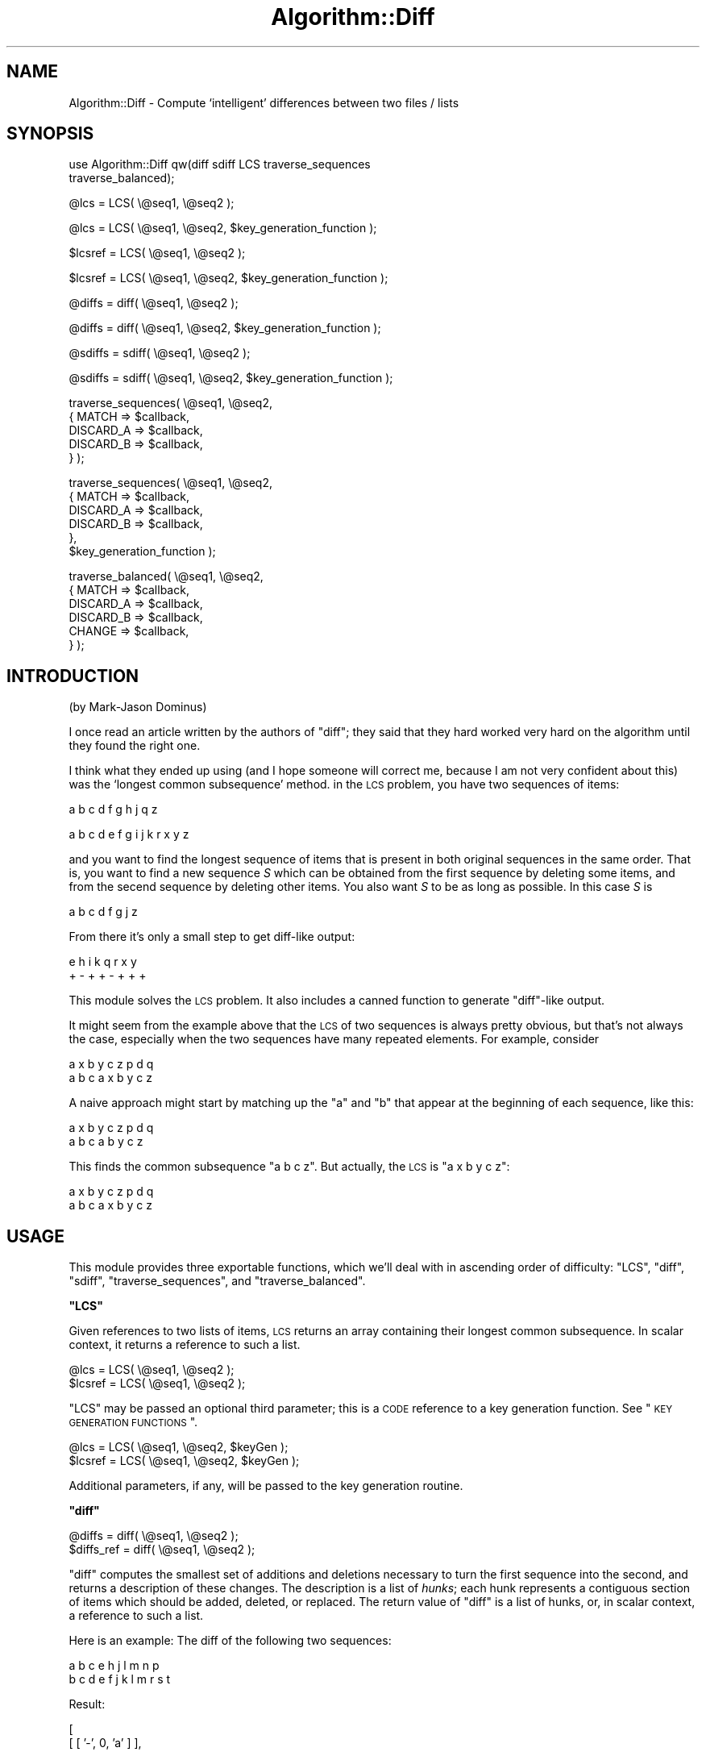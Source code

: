 .\" Automatically generated by Pod::Man v1.37, Pod::Parser v1.3
.\"
.\" Standard preamble:
.\" ========================================================================
.de Sh \" Subsection heading
.br
.if t .Sp
.ne 5
.PP
\fB\\$1\fR
.PP
..
.de Sp \" Vertical space (when we can't use .PP)
.if t .sp .5v
.if n .sp
..
.de Vb \" Begin verbatim text
.ft CW
.nf
.ne \\$1
..
.de Ve \" End verbatim text
.ft R
.fi
..
.\" Set up some character translations and predefined strings.  \*(-- will
.\" give an unbreakable dash, \*(PI will give pi, \*(L" will give a left
.\" double quote, and \*(R" will give a right double quote.  | will give a
.\" real vertical bar.  \*(C+ will give a nicer C++.  Capital omega is used to
.\" do unbreakable dashes and therefore won't be available.  \*(C` and \*(C'
.\" expand to `' in nroff, nothing in troff, for use with C<>.
.tr \(*W-|\(bv\*(Tr
.ds C+ C\v'-.1v'\h'-1p'\s-2+\h'-1p'+\s0\v'.1v'\h'-1p'
.ie n \{\
.    ds -- \(*W-
.    ds PI pi
.    if (\n(.H=4u)&(1m=24u) .ds -- \(*W\h'-12u'\(*W\h'-12u'-\" diablo 10 pitch
.    if (\n(.H=4u)&(1m=20u) .ds -- \(*W\h'-12u'\(*W\h'-8u'-\"  diablo 12 pitch
.    ds L" ""
.    ds R" ""
.    ds C` ""
.    ds C' ""
'br\}
.el\{\
.    ds -- \|\(em\|
.    ds PI \(*p
.    ds L" ``
.    ds R" ''
'br\}
.\"
.\" If the F register is turned on, we'll generate index entries on stderr for
.\" titles (.TH), headers (.SH), subsections (.Sh), items (.Ip), and index
.\" entries marked with X<> in POD.  Of course, you'll have to process the
.\" output yourself in some meaningful fashion.
.if \nF \{\
.    de IX
.    tm Index:\\$1\t\\n%\t"\\$2"
..
.    nr % 0
.    rr F
.\}
.\"
.\" For nroff, turn off justification.  Always turn off hyphenation; it makes
.\" way too many mistakes in technical documents.
.hy 0
.if n .na
.\"
.\" Accent mark definitions (@(#)ms.acc 1.5 88/02/08 SMI; from UCB 4.2).
.\" Fear.  Run.  Save yourself.  No user-serviceable parts.
.    \" fudge factors for nroff and troff
.if n \{\
.    ds #H 0
.    ds #V .8m
.    ds #F .3m
.    ds #[ \f1
.    ds #] \fP
.\}
.if t \{\
.    ds #H ((1u-(\\\\n(.fu%2u))*.13m)
.    ds #V .6m
.    ds #F 0
.    ds #[ \&
.    ds #] \&
.\}
.    \" simple accents for nroff and troff
.if n \{\
.    ds ' \&
.    ds ` \&
.    ds ^ \&
.    ds , \&
.    ds ~ ~
.    ds /
.\}
.if t \{\
.    ds ' \\k:\h'-(\\n(.wu*8/10-\*(#H)'\'\h"|\\n:u"
.    ds ` \\k:\h'-(\\n(.wu*8/10-\*(#H)'\`\h'|\\n:u'
.    ds ^ \\k:\h'-(\\n(.wu*10/11-\*(#H)'^\h'|\\n:u'
.    ds , \\k:\h'-(\\n(.wu*8/10)',\h'|\\n:u'
.    ds ~ \\k:\h'-(\\n(.wu-\*(#H-.1m)'~\h'|\\n:u'
.    ds / \\k:\h'-(\\n(.wu*8/10-\*(#H)'\z\(sl\h'|\\n:u'
.\}
.    \" troff and (daisy-wheel) nroff accents
.ds : \\k:\h'-(\\n(.wu*8/10-\*(#H+.1m+\*(#F)'\v'-\*(#V'\z.\h'.2m+\*(#F'.\h'|\\n:u'\v'\*(#V'
.ds 8 \h'\*(#H'\(*b\h'-\*(#H'
.ds o \\k:\h'-(\\n(.wu+\w'\(de'u-\*(#H)/2u'\v'-.3n'\*(#[\z\(de\v'.3n'\h'|\\n:u'\*(#]
.ds d- \h'\*(#H'\(pd\h'-\w'~'u'\v'-.25m'\f2\(hy\fP\v'.25m'\h'-\*(#H'
.ds D- D\\k:\h'-\w'D'u'\v'-.11m'\z\(hy\v'.11m'\h'|\\n:u'
.ds th \*(#[\v'.3m'\s+1I\s-1\v'-.3m'\h'-(\w'I'u*2/3)'\s-1o\s+1\*(#]
.ds Th \*(#[\s+2I\s-2\h'-\w'I'u*3/5'\v'-.3m'o\v'.3m'\*(#]
.ds ae a\h'-(\w'a'u*4/10)'e
.ds Ae A\h'-(\w'A'u*4/10)'E
.    \" corrections for vroff
.if v .ds ~ \\k:\h'-(\\n(.wu*9/10-\*(#H)'\s-2\u~\d\s+2\h'|\\n:u'
.if v .ds ^ \\k:\h'-(\\n(.wu*10/11-\*(#H)'\v'-.4m'^\v'.4m'\h'|\\n:u'
.    \" for low resolution devices (crt and lpr)
.if \n(.H>23 .if \n(.V>19 \
\{\
.    ds : e
.    ds 8 ss
.    ds o a
.    ds d- d\h'-1'\(ga
.    ds D- D\h'-1'\(hy
.    ds th \o'bp'
.    ds Th \o'LP'
.    ds ae ae
.    ds Ae AE
.\}
.rm #[ #] #H #V #F C
.\" ========================================================================
.\"
.IX Title "Algorithm::Diff 3"
.TH Algorithm::Diff 3 "2014-04-08" "perl v5.8.7" "User Contributed Perl Documentation"
.SH "NAME"
Algorithm::Diff \- Compute `intelligent' differences between two files / lists
.SH "SYNOPSIS"
.IX Header "SYNOPSIS"
.Vb 2
\&  use Algorithm::Diff qw(diff sdiff LCS traverse_sequences
\&                         traverse_balanced);
.Ve
.PP
.Vb 1
\&  @lcs    = LCS( \e@seq1, \e@seq2 );
.Ve
.PP
.Vb 1
\&  @lcs    = LCS( \e@seq1, \e@seq2, $key_generation_function );
.Ve
.PP
.Vb 1
\&  $lcsref = LCS( \e@seq1, \e@seq2 );
.Ve
.PP
.Vb 1
\&  $lcsref = LCS( \e@seq1, \e@seq2, $key_generation_function );
.Ve
.PP
.Vb 1
\&  @diffs = diff( \e@seq1, \e@seq2 );
.Ve
.PP
.Vb 1
\&  @diffs = diff( \e@seq1, \e@seq2, $key_generation_function );
.Ve
.PP
.Vb 1
\&  @sdiffs = sdiff( \e@seq1, \e@seq2 );
.Ve
.PP
.Vb 1
\&  @sdiffs = sdiff( \e@seq1, \e@seq2, $key_generation_function );
.Ve
.PP
.Vb 5
\&  traverse_sequences( \e@seq1, \e@seq2,
\&                     { MATCH => $callback,
\&                       DISCARD_A => $callback,
\&                       DISCARD_B => $callback,
\&                     } );
.Ve
.PP
.Vb 6
\&  traverse_sequences( \e@seq1, \e@seq2,
\&                     { MATCH => $callback,
\&                       DISCARD_A => $callback,
\&                       DISCARD_B => $callback,
\&                     },
\&                     $key_generation_function );
.Ve
.PP
.Vb 6
\&  traverse_balanced( \e@seq1, \e@seq2,
\&                     { MATCH => $callback,
\&                       DISCARD_A => $callback,
\&                       DISCARD_B => $callback,
\&                       CHANGE    => $callback,
\&                     } );
.Ve
.SH "INTRODUCTION"
.IX Header "INTRODUCTION"
(by Mark-Jason Dominus)
.PP
I once read an article written by the authors of \f(CW\*(C`diff\*(C'\fR; they said
that they hard worked very hard on the algorithm until they found the
right one.
.PP
I think what they ended up using (and I hope someone will correct me,
because I am not very confident about this) was the `longest common
subsequence' method.  in the \s-1LCS\s0 problem, you have two sequences of
items:
.PP
.Vb 1
\&        a b c d f g h j q z
.Ve
.PP
.Vb 1
\&        a b c d e f g i j k r x y z
.Ve
.PP
and you want to find the longest sequence of items that is present in
both original sequences in the same order.  That is, you want to find
a new sequence \fIS\fR which can be obtained from the first sequence by
deleting some items, and from the secend sequence by deleting other
items.  You also want \fIS\fR to be as long as possible.  In this case
\&\fIS\fR is
.PP
.Vb 1
\&        a b c d f g j z
.Ve
.PP
From there it's only a small step to get diff-like output:
.PP
.Vb 2
\&        e   h i   k   q r x y 
\&        +   - +   +   - + + +
.Ve
.PP
This module solves the \s-1LCS\s0 problem.  It also includes a canned
function to generate \f(CW\*(C`diff\*(C'\fR\-like output.
.PP
It might seem from the example above that the \s-1LCS\s0 of two sequences is
always pretty obvious, but that's not always the case, especially when
the two sequences have many repeated elements.  For example, consider
.PP
.Vb 2
\&        a x b y c z p d q
\&        a b c a x b y c z
.Ve
.PP
A naive approach might start by matching up the \f(CW\*(C`a\*(C'\fR and \f(CW\*(C`b\*(C'\fR that
appear at the beginning of each sequence, like this:
.PP
.Vb 2
\&        a x b y c         z p d q
\&        a   b   c a b y c z
.Ve
.PP
This finds the common subsequence \f(CW\*(C`a b c z\*(C'\fR.  But actually, the \s-1LCS\s0
is \f(CW\*(C`a x b y c z\*(C'\fR:
.PP
.Vb 2
\&              a x b y c z p d q
\&        a b c a x b y c z
.Ve
.SH "USAGE"
.IX Header "USAGE"
This module provides three exportable functions, which we'll deal with in
ascending order of difficulty: \f(CW\*(C`LCS\*(C'\fR, 
\&\f(CW\*(C`diff\*(C'\fR, \f(CW\*(C`sdiff\*(C'\fR, \f(CW\*(C`traverse_sequences\*(C'\fR, and \f(CW\*(C`traverse_balanced\*(C'\fR.
.ie n .Sh """LCS"""
.el .Sh "\f(CWLCS\fP"
.IX Subsection "LCS"
Given references to two lists of items, \s-1LCS\s0 returns an array containing their
longest common subsequence.  In scalar context, it returns a reference to
such a list.
.PP
.Vb 2
\&  @lcs    = LCS( \e@seq1, \e@seq2 );
\&  $lcsref = LCS( \e@seq1, \e@seq2 );
.Ve
.PP
\&\f(CW\*(C`LCS\*(C'\fR may be passed an optional third parameter; this is a \s-1CODE\s0
reference to a key generation function.  See \*(L"\s-1KEY\s0 \s-1GENERATION\s0 \s-1FUNCTIONS\s0\*(R".
.PP
.Vb 2
\&  @lcs    = LCS( \e@seq1, \e@seq2, $keyGen );
\&  $lcsref = LCS( \e@seq1, \e@seq2, $keyGen );
.Ve
.PP
Additional parameters, if any, will be passed to the key generation
routine.
.ie n .Sh """diff"""
.el .Sh "\f(CWdiff\fP"
.IX Subsection "diff"
.Vb 2
\&  @diffs     = diff( \e@seq1, \e@seq2 );
\&  $diffs_ref = diff( \e@seq1, \e@seq2 );
.Ve
.PP
\&\f(CW\*(C`diff\*(C'\fR computes the smallest set of additions and deletions necessary
to turn the first sequence into the second, and returns a description
of these changes.  The description is a list of \fIhunks\fR; each hunk
represents a contiguous section of items which should be added,
deleted, or replaced.  The return value of \f(CW\*(C`diff\*(C'\fR is a list of
hunks, or, in scalar context, a reference to such a list.
.PP
Here is an example:  The diff of the following two sequences:
.PP
.Vb 2
\&  a b c e h j l m n p
\&  b c d e f j k l m r s t
.Ve
.PP
Result:
.PP
.Vb 2
\& [ 
\&   [ [ '-', 0, 'a' ] ],
.Ve
.PP
.Vb 1
\&   [ [ '+', 2, 'd' ] ],
.Ve
.PP
.Vb 2
\&   [ [ '-', 4, 'h' ] , 
\&     [ '+', 4, 'f' ] ],
.Ve
.PP
.Vb 1
\&   [ [ '+', 6, 'k' ] ],
.Ve
.PP
.Vb 7
\&   [ [ '-', 8, 'n' ], 
\&     [ '-', 9, 'p' ], 
\&     [ '+', 9, 'r' ], 
\&     [ '+', 10, 's' ], 
\&     [ '+', 11, 't' ],
\&   ]
\& ]
.Ve
.PP
There are five hunks here.  The first hunk says that the \f(CW\*(C`a\*(C'\fR at
position 0 of the first sequence should be deleted (\f(CW\*(C`\-\*(C'\fR).  The second
hunk says that the \f(CW\*(C`d\*(C'\fR at position 2 of the second sequence should
be inserted (\f(CW\*(C`+\*(C'\fR).  The third hunk says that the \f(CW\*(C`h\*(C'\fR at position 4
of the first sequence should be removed and replaced with the \f(CW\*(C`f\*(C'\fR
from position 4 of the second sequence.  The other two hunks similarly. 
.PP
\&\f(CW\*(C`diff\*(C'\fR may be passed an optional third parameter; this is a \s-1CODE\s0
reference to a key generation function.  See \*(L"\s-1KEY\s0 \s-1GENERATION\s0 \s-1FUNCTIONS\s0\*(R".
.PP
Additional parameters, if any, will be passed to the key generation
routine.
.ie n .Sh """sdiff"""
.el .Sh "\f(CWsdiff\fP"
.IX Subsection "sdiff"
.Vb 2
\&  @sdiffs     = sdiff( \e@seq1, \e@seq2 );
\&  $sdiffs_ref = sdiff( \e@seq1, \e@seq2 );
.Ve
.PP
\&\f(CW\*(C`sdiff\*(C'\fR computes all necessary components to show two sequences
and their minimized differences side by side, just like the 
Unix-utility \fIsdiff\fR does:
.PP
.Vb 4
\&    same             same
\&    before     |     after
\&    old        <     -
\&    -          >     new
.Ve
.PP
It returns a list of array refs, each pointing to an array of 
display instructions. In scalar context it returns a reference
to such a list.
.PP
Display instructions consist of three elements: A modifier indicator
(\f(CW\*(C`+\*(C'\fR: Element added, \f(CW\*(C`\-\*(C'\fR: Element removed, \f(CW\*(C`u\*(C'\fR: Element unmodified, 
\&\f(CW\*(C`c\*(C'\fR: Element changed) and the value of the old and new elements, to
be displayed side by side.
.PP
An \f(CW\*(C`sdiff\*(C'\fR of the following two sequences:
.PP
.Vb 2
\&  a b c e h j l m n p
\&  b c d e f j k l m r s t
.Ve
.PP
results in
.PP
[ [ '\-', 'a', ''  ],
  [ 'u', 'b', 'b' ],
  [ 'u', 'c', 'c' ],
  [ '+', '',  'd' ],
  [ 'u', 'e', 'e' ],
  [ 'c', 'h', 'f' ],
  [ 'u', 'j', 'j' ],
  [ '+', '',  'k' ],
  [ 'u', 'l', 'l' ],
  [ 'u', 'm', 'm' ],
  [ 'c', 'n', 'r' ],
  [ 'c', 'p', 's' ],
  [ '+', '', 't' ] ]
.PP
\&\f(CW\*(C`sdiff\*(C'\fR may be passed an optional third parameter; this is a \s-1CODE\s0
reference to a key generation function.  See \*(L"\s-1KEY\s0 \s-1GENERATION\s0 \s-1FUNCTIONS\s0\*(R".
.PP
Additional parameters, if any, will be passed to the key generation
routine.
.ie n .Sh """traverse_sequences"""
.el .Sh "\f(CWtraverse_sequences\fP"
.IX Subsection "traverse_sequences"
\&\f(CW\*(C`traverse_sequences\*(C'\fR is the most general facility provided by this
module; \f(CW\*(C`diff\*(C'\fR and \f(CW\*(C`LCS\*(C'\fR are implemented as calls to it.
.PP
Imagine that there are two arrows.  Arrow A points to an element of sequence A,
and arrow B points to an element of the sequence B.  Initially, the arrows
point to the first elements of the respective sequences.  \f(CW\*(C`traverse_sequences\*(C'\fR
will advance the arrows through the sequences one element at a time, calling an
appropriate user-specified callback function before each advance.  It
willadvance the arrows in such a way that if there are equal elements \f(CW$A[$i]\fR
and \f(CW$B[$j]\fR which are equal and which are part of the \s-1LCS\s0, there will be
some moment during the execution of \f(CW\*(C`traverse_sequences\*(C'\fR when arrow A is
pointing to \f(CW$A[$i]\fR and arrow B is pointing to \f(CW$B[$j]\fR.  When this happens,
\&\f(CW\*(C`traverse_sequences\*(C'\fR will call the \f(CW\*(C`MATCH\*(C'\fR callback function and then it will
advance both arrows. 
.PP
Otherwise, one of the arrows is pointing to an element of its sequence that is
not part of the \s-1LCS\s0.  \f(CW\*(C`traverse_sequences\*(C'\fR will advance that arrow and will
call the \f(CW\*(C`DISCARD_A\*(C'\fR or the \f(CW\*(C`DISCARD_B\*(C'\fR callback, depending on which arrow it
advanced.  If both arrows point to elements that are not part of the \s-1LCS\s0, then
\&\f(CW\*(C`traverse_sequences\*(C'\fR will advance one of them and call the appropriate
callback, but it is not specified which it will call.
.PP
The arguments to \f(CW\*(C`traverse_sequences\*(C'\fR are the two sequences to traverse, and a
hash which specifies the callback functions, like this:
.PP
.Vb 5
\&  traverse_sequences( \e@seq1, \e@seq2,
\&                     { MATCH => $callback_1,
\&                       DISCARD_A => $callback_2,
\&                       DISCARD_B => $callback_3,
\&                     } );
.Ve
.PP
Callbacks for \s-1MATCH\s0, \s-1DISCARD_A\s0, and \s-1DISCARD_B\s0 are invoked with at least the
indices of the two arrows as their arguments.  They are not expected to return
any values.  If a callback is omitted from the table, it is not called.
.PP
Callbacks for A_FINISHED and B_FINISHED are invoked with at least the
corresponding index in A or B.
.PP
If arrow A reaches the end of its sequence, before arrow B does,
\&\f(CW\*(C`traverse_sequences\*(C'\fR will call the \f(CW\*(C`A_FINISHED\*(C'\fR callback when it advances
arrow B, if there is such a function; if not it will call \f(CW\*(C`DISCARD_B\*(C'\fR instead.
Similarly if arrow B finishes first.  \f(CW\*(C`traverse_sequences\*(C'\fR returns when both
arrows are at the ends of their respective sequences.  It returns true on
success and false on failure.  At present there is no way to fail.
.PP
\&\f(CW\*(C`traverse_sequences\*(C'\fR may be passed an optional fourth parameter; this is a
\&\s-1CODE\s0 reference to a key generation function.  See \*(L"\s-1KEY\s0 \s-1GENERATION\s0 \s-1FUNCTIONS\s0\*(R".
.PP
Additional parameters, if any, will be passed to the key generation function.
.ie n .Sh """traverse_balanced"""
.el .Sh "\f(CWtraverse_balanced\fP"
.IX Subsection "traverse_balanced"
\&\f(CW\*(C`traverse_balanced\*(C'\fR is an alternative to \f(CW\*(C`traverse_sequences\*(C'\fR. It
uses a different algorithm to iterate through the entries in the
computed \s-1LCS\s0. Instead of sticking to one side and showing element changes
as insertions and deletions only, it will jump back and forth between
the two sequences and report \fIchanges\fR occurring as deletions on one
side followed immediatly by an insertion on the other side.
.PP
In addition to the 
\&\f(CW\*(C`DISCARD_A\*(C'\fR,
\&\f(CW\*(C`DISCARD_B\*(C'\fR, and
\&\f(CW\*(C`MATCH\*(C'\fR
callbacks supported by \f(CW\*(C`traverse_sequences\*(C'\fR, \f(CW\*(C`traverse_balanced\*(C'\fR supports
a \f(CW\*(C`CHANGE\*(C'\fR callback indicating that one element got \f(CW\*(C`replaced\*(C'\fR by another:
.PP
.Vb 6
\&  traverse_sequences( \e@seq1, \e@seq2,
\&                     { MATCH => $callback_1,
\&                       DISCARD_A => $callback_2,
\&                       DISCARD_B => $callback_3,
\&                       CHANGE    => $callback_4,
\&                     } );
.Ve
.PP
If no \f(CW\*(C`CHANGE\*(C'\fR callback is specified, \f(CW\*(C`traverse_balanced\*(C'\fR
will map \f(CW\*(C`CHANGE\*(C'\fR events to \f(CW\*(C`DISCARD_A\*(C'\fR and \f(CW\*(C`DISCARD_B\*(C'\fR actions,
therefore resulting in a similar behaviour as \f(CW\*(C`traverse_sequences\*(C'\fR
with different order of events.
.PP
\&\f(CW\*(C`traverse_balanced\*(C'\fR might be a bit slower than \f(CW\*(C`traverse_sequences\*(C'\fR,
noticable only while processing huge amounts of data.
.PP
The \f(CW\*(C`sdiff\*(C'\fR function of this module 
is implemented as call to \f(CW\*(C`traverse_balanced\*(C'\fR.
.SH "KEY GENERATION FUNCTIONS"
.IX Header "KEY GENERATION FUNCTIONS"
\&\f(CW\*(C`diff\*(C'\fR, \f(CW\*(C`LCS\*(C'\fR, and \f(CW\*(C`traverse_sequences\*(C'\fR accept an optional last parameter.
This is a \s-1CODE\s0 reference to a key generating (hashing) function that should
return a string that uniquely identifies a given element.  It should be the
case that if two elements are to be considered equal, their keys should be the
same (and the other way around).  If no key generation function is provided,
the key will be the element as a string.
.PP
By default, comparisons will use \*(L"eq\*(R" and elements will be turned into keys
using the default stringizing operator '""'.
.PP
Where this is important is when you're comparing something other than strings.
If it is the case that you have multiple different objects that should be
considered to be equal, you should supply a key generation function. Otherwise,
you have to make sure that your arrays contain unique references.
.PP
For instance, consider this example:
.PP
.Vb 1
\&  package Person;
.Ve
.PP
.Vb 5
\&  sub new
\&  {
\&    my $package = shift;
\&    return bless { name => '', ssn => '', @_ }, $package;
\&  }
.Ve
.PP
.Vb 5
\&  sub clone
\&  {
\&    my $old = shift;
\&    my $new = bless { %$old }, ref($old);
\&  }
.Ve
.PP
.Vb 4
\&  sub hash
\&  {
\&    return shift()->{'ssn'};
\&  }
.Ve
.PP
.Vb 5
\&  my $person1 = Person->new( name => 'Joe', ssn => '123-45-6789' );
\&  my $person2 = Person->new( name => 'Mary', ssn => '123-47-0000' );
\&  my $person3 = Person->new( name => 'Pete', ssn => '999-45-2222' );
\&  my $person4 = Person->new( name => 'Peggy', ssn => '123-45-9999' );
\&  my $person5 = Person->new( name => 'Frank', ssn => '000-45-9999' );
.Ve
.PP
If you did this:
.PP
.Vb 3
\&  my $array1 = [ $person1, $person2, $person4 ];
\&  my $array2 = [ $person1, $person3, $person4, $person5 ];
\&  Algorithm::Diff::diff( $array1, $array2 );
.Ve
.PP
everything would work out \s-1OK\s0 (each of the objects would be converted
into a string like \*(L"Person=HASH(0x82425b0)\*(R" for comparison).
.PP
But if you did this:
.PP
.Vb 3
\&  my $array1 = [ $person1, $person2, $person4 ];
\&  my $array2 = [ $person1, $person3, $person4->clone(), $person5 ];
\&  Algorithm::Diff::diff( $array1, $array2 );
.Ve
.PP
$person4 and \f(CW$person4\fR\->\fIclone()\fR (which have the same name and \s-1SSN\s0)
would be seen as different objects. If you wanted them to be considered
equivalent, you would have to pass in a key generation function:
.PP
.Vb 3
\&  my $array1 = [ $person1, $person2, $person4 ];
\&  my $array2 = [ $person1, $person3, $person4->clone(), $person5 ];
\&  Algorithm::Diff::diff( $array1, $array2, \e&Person::hash );
.Ve
.PP
This would use the 'ssn' field in each Person as a comparison key, and
so would consider \f(CW$person4\fR and \f(CW$person4\fR\->\fIclone()\fR as equal.
.PP
You may also pass additional parameters to the key generation function
if you wish.
.SH "AUTHOR"
.IX Header "AUTHOR"
This version by Ned Konz, perl@bike\-nomad.com
.SH "LICENSE"
.IX Header "LICENSE"
Copyright (c) 2000\-2002 Ned Konz.  All rights reserved.
This program is free software;
you can redistribute it and/or modify it under the same terms
as Perl itself.
.SH "CREDITS"
.IX Header "CREDITS"
Versions through 0.59 (and much of this documentation) were written by:
.PP
Mark-Jason Dominus, mjd\-perl\-diff@plover.com
.PP
This version borrows the documentation and names of the routines
from Mark\-Jason's, but has all new code in Diff.pm.
.PP
This code was adapted from the Smalltalk code of
Mario Wolczko <mario@wolczko.com>, which is available at
ftp://st.cs.uiuc.edu/pub/Smalltalk/MANCHESTER/manchester/4.0/diff.st
.PP
\&\f(CW\*(C`sdiff\*(C'\fR and \f(CW\*(C`traverse_balanced\*(C'\fR were written by Mike Schilli
<m@perlmeister.com>.
.PP
The algorithm is that described in 
\&\fIA Fast Algorithm for Computing Longest Common Subsequences\fR,
\&\s-1CACM\s0, vol.20, no.5, pp.350\-353, May 1977, with a few
minor improvements to improve the speed.
